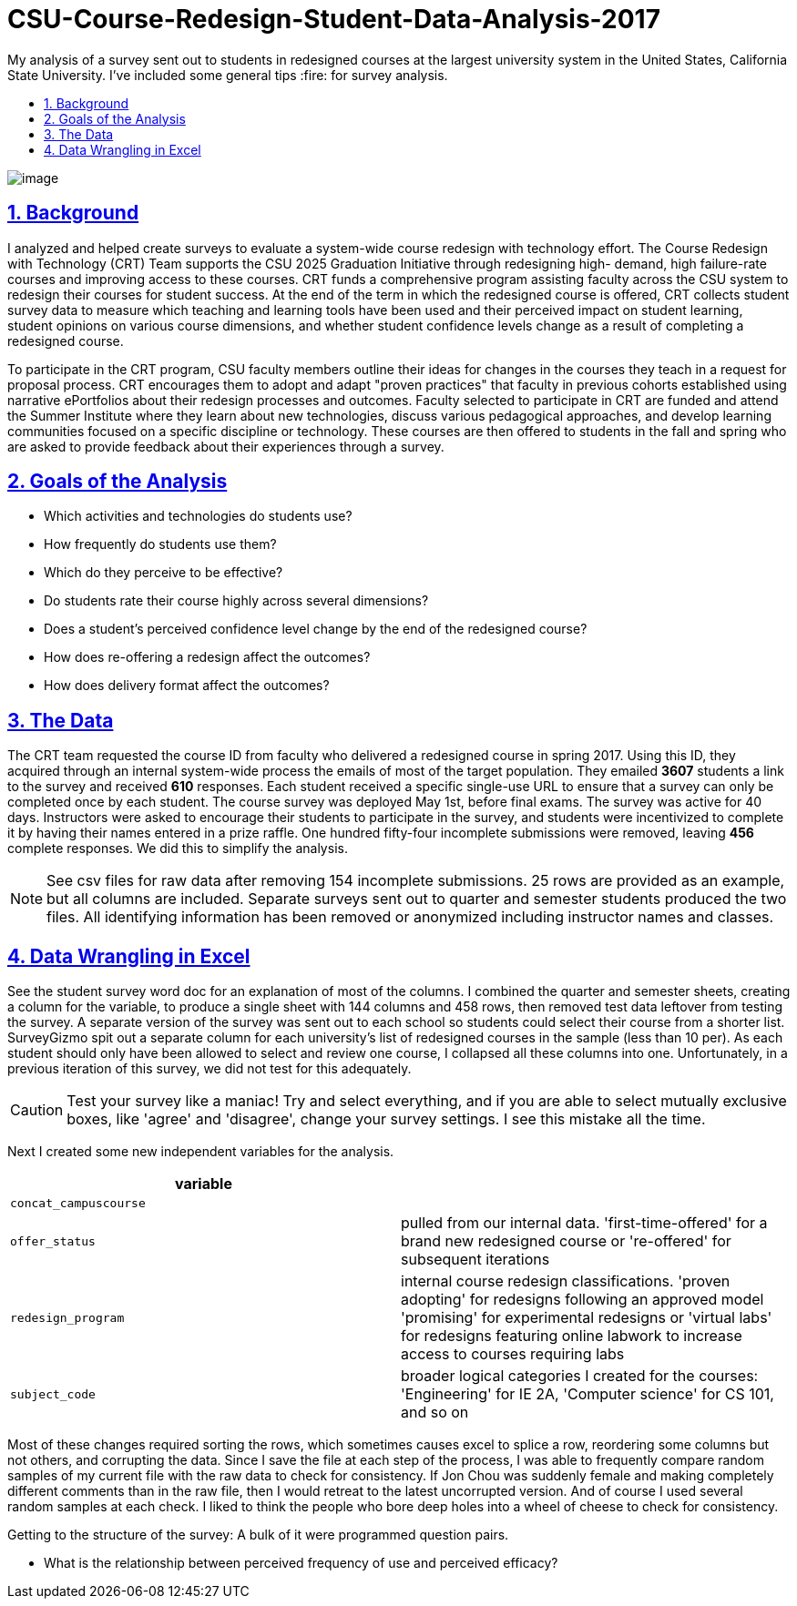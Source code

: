
= CSU-Course-Redesign-Student-Data-Analysis-2017
:idprefix:
:idseparator: -
:sectanchors:
:sectlinks:
:sectnumlevels: 6
:sectnums:
:icons: font
ifdef::env-github[]
:imagesdir: https://github.com/DMSaunders/files/blob/master/
:tip-caption: :bulb:
:note-caption: :information_source:
:important-caption: :heavy_exclamation_mark:
:caution-caption: :fire:
:warning-caption: :warning:
endif::[]
:toc: macro
:toclevels: 6
:toc-title: 

My analysis of a survey sent out to students in redesigned courses at the largest university system in the United States, California State University. I've included some general tips :fire: for survey analysis.

toc::[]

image:vADKt0e0.png[image]

== Background
I analyzed and helped create surveys to evaluate a system-wide course redesign with technology effort. The Course Redesign with Technology (CRT) Team supports the CSU 2025 Graduation Initiative through redesigning high- demand, high failure-rate courses and improving access to these courses. CRT funds a comprehensive program assisting faculty across the CSU system to redesign their courses for student success. At the end of the term in which the redesigned course is offered, CRT collects student survey data to measure which teaching and learning tools have been used and their perceived impact on student learning, student opinions on various course dimensions, and whether student confidence levels change as a result of completing a redesigned course. 

To participate in the CRT program, CSU faculty members outline their ideas for changes in the courses they teach in a request for proposal process. CRT encourages them to adopt and adapt "proven practices" that faculty in previous cohorts established using narrative ePortfolios about their redesign processes and outcomes. Faculty selected to participate in CRT are funded and attend the Summer Institute where they learn about new technologies, discuss various pedagogical approaches, and develop learning communities focused on a specific discipline or technology. These courses are then offered to students in the fall and spring who are asked to provide feedback about their experiences through a survey. 

== Goals of the Analysis

* Which activities and technologies do students use?
* How frequently do students use them?
* Which do they perceive to be effective?
* Do students rate their course highly across several dimensions?
* Does a student’s perceived confidence level change by the end of the redesigned course?
* How does re-offering a redesign affect the outcomes?
* How does delivery format affect the outcomes?

== The Data
The CRT team requested the course ID from faculty who delivered a redesigned course in spring 2017. Using this ID, they acquired through an internal system-wide process the emails of most of the target population. They emailed *3607* students a link to the survey and received *610* responses. Each student received a specific single-use URL to ensure that a survey can only be completed once by each student. The course survey was deployed May 1st, before final exams. The survey was active for 40 days. Instructors were asked to encourage their students to participate in the survey, and students were incentivized to complete it by having their names entered in a prize raffle. One hundred fifty-four incomplete submissions were removed, leaving *456* complete responses. We did this to simplify the analysis.

NOTE: See csv files for raw data after removing 154 incomplete submissions. 25 rows are provided as an example, but all columns are included. Separate surveys sent out to quarter and semester students produced the two files. All identifying information has been removed or anonymized including instructor names and classes.

== Data Wrangling in Excel
See the student survey word doc for an explanation of most of the columns. I combined the quarter and semester sheets, creating a column for the variable, to produce a single sheet with 144 columns and 458 rows, then removed test data leftover from testing the survey. A separate version of the survey was sent out to each school so students could select their course from a shorter list. SurveyGizmo spit out a separate column for each university's list of redesigned courses in the sample (less than 10 per). As each student should only have been allowed to select and review one course, I collapsed all these columns into one. Unfortunately, in a previous iteration of this survey, we did not test for this adequately.

CAUTION: Test your survey like a maniac! Try and select everything, and if you are able to select mutually exclusive boxes, like 'agree' and 'disagree', change your survey settings. I see this mistake all the time.

Next I created some new independent variables for the analysis.

[options="header"]
|===
|variable | 

|`concat_campuscourse`
|

|`offer_status`
|pulled from our internal data. 'first-time-offered' for a brand new redesigned course or 're-offered' for subsequent iterations

|`redesign_program`
|internal course redesign classifications. 'proven adopting' for redesigns following an approved model 'promising' for experimental redesigns or 'virtual labs' for redesigns featuring online labwork to increase access to courses requiring labs

|`subject_code`
|broader logical categories I created for the courses: 'Engineering' for IE 2A, 'Computer science' for CS 101, and so on

|===

Most of these changes required sorting the rows, which sometimes causes excel to splice a row, reordering some columns but not others, and corrupting the data. Since I save the file at each step of the process, I was able to frequently compare random samples of my current file with the raw data to check for consistency. If Jon Chou was suddenly female and making completely different comments than in the raw file, then I would retreat to the latest uncorrupted version. And of course I used several random samples at each check. I liked to think the people who bore deep holes into a wheel of cheese to check for consistency.

Getting to the structure of the survey: A bulk of it were programmed question pairs. 

* What is the relationship between perceived frequency of use and perceived efficacy?
